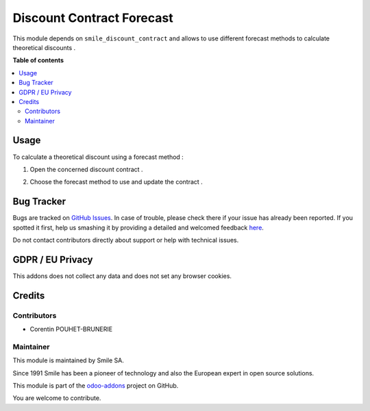 ==========================
Discount Contract Forecast
==========================
.. |badge2| image:: https://img.shields.io/badge/licence-AGPL--3-blue.png
    :target: http://www.gnu.org/licenses/agpl-3.0-standalone.html
    :alt: License: AGPL-3
.. |badge3| image:: https://img.shields.io/badge/github-Smile_SA%2Fodoo_addons-lightgray.png?logo=github
    :target: https://github.com/Smile-SA/odoo_addons/tree/10.0/smile_discount_contract_forecast
    :alt: Smile-SA/odoo_addons

|badge2| |badge3|

This module depends on ``smile_discount_contract`` and allows to use different forecast methods to calculate theoretical discounts .



**Table of contents**

.. contents::
   :local:

Usage
=====

To calculate a theoretical discount using a forecast method :

#. Open the concerned discount contract .
#. Choose the forecast method to use and update the contract .

    .. figure:: static/description/forecast_method.png
       :alt: forecast method
       :width: 900px


.. figure:: static/description/theoretical_updated.png
       :alt: forecast method
       :width: 900px




Bug Tracker
===========

Bugs are tracked on `GitHub Issues <https://github.com/Smile-SA/odoo_addons/issues>`_.
In case of trouble, please check there if your issue has already been reported.
If you spotted it first, help us smashing it by providing a detailed and welcomed feedback
`here <https://github.com/Smile-SA/odoo_addons/issues/new?body=module:%20smile_discount_contract_forecast%0Aversion:%2011.0%0A%0A**Steps%20to%20reproduce**%0A-%20...%0A%0A**Current%20behavior**%0A%0A**Expected%20behavior**>`_.

Do not contact contributors directly about support or help with technical issues.

GDPR / EU Privacy
=================

This addons does not collect any data and does not set any browser cookies.

Credits
=======

Contributors
------------

* Corentin POUHET-BRUNERIE

Maintainer
----------

This module is maintained by Smile SA.

Since 1991 Smile has been a pioneer of technology and also the European expert in open source solutions.

.. image:: https://avatars0.githubusercontent.com/u/572339?s=200&v=4
   :alt: Smile SA
   :target: http://smile.fr

This module is part of the `odoo-addons <https://github.com/Smile-SA/odoo_addons>`_ project on GitHub.

You are welcome to contribute.